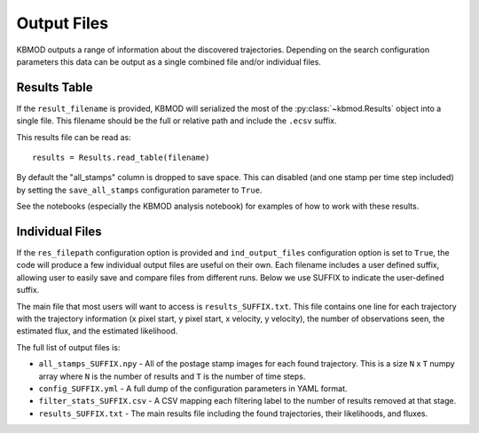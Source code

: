 Output Files
============

KBMOD outputs a range of information about the discovered trajectories. Depending on the search configuration parameters this data can be output as a single combined file and/or individual files.

Results Table
-------------

If the ``result_filename`` is provided, KBMOD will serialized the most of the :py:class:`~kbmod.Results` object into a single file. This filename should be the full or relative path and include the ``.ecsv`` suffix.

This results file can be read as::

    results = Results.read_table(filename)

By default the "all_stamps" column is dropped to save space. This can disabled (and one stamp per time step included) by setting the ``save_all_stamps`` configuration parameter to ``True``.

See the notebooks (especially the KBMOD analysis notebook) for examples of how to work with these results.


Individual Files
----------------

If the ``res_filepath`` configuration option is provided and ``ind_output_files`` configuration option is set to ``True``, the code will produce a few individual output files are useful on their own. Each filename includes a user defined suffix, allowing user to easily save and compare files from different runs. Below we use SUFFIX to indicate the user-defined suffix.

The main file that most users will want to access is ``results_SUFFIX.txt``. This file contains one line for each trajectory with the trajectory information (x pixel start, y pixel start, x velocity, y velocity), the number of observations seen, the estimated flux, and the estimated likelihood.

The full list of output files is:

* ``all_stamps_SUFFIX.npy`` - All of the postage stamp images for each found trajectory. This is a size ``N`` x ``T`` numpy array where ``N`` is the number of results and ``T`` is the number of time steps.
* ``config_SUFFIX.yml`` - A full dump of the configuration parameters in YAML format.
* ``filter_stats_SUFFIX.csv`` - A CSV mapping each filtering label to the number of results removed at that stage.
* ``results_SUFFIX.txt`` - The main results file including the found trajectories, their likelihoods, and fluxes.
